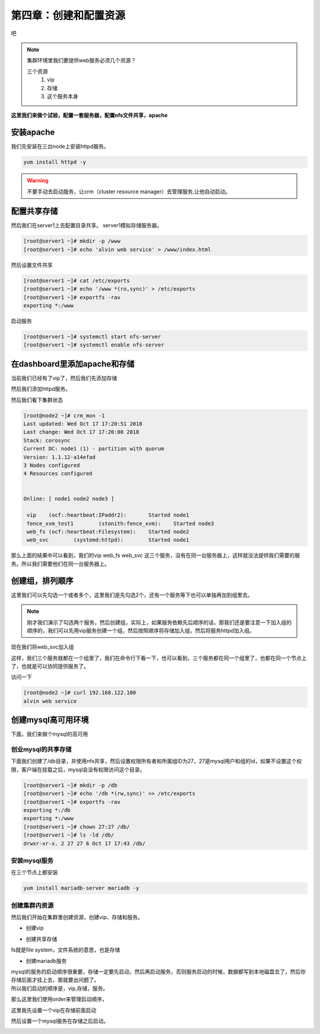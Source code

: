 第四章：创建和配置资源
#########################


吧


.. note:: 集群环境里我们要提供web服务必须几个资源？

    三个资源
        #. vip
        #. 存储
        #. 这个服务本身


**这里我们来做个试验，配置一套服务器，配置nfs文件共享，apache**

安装apache
==================

我们先安装在三台node上安装httpd服务。

.. code-block:: bash

    yum install httpd -y

.. warning::

    不要手动去启动服务，让crm（cluster resource manager）去管理服务,让他自动启动。

配置共享存储
====================

然后我们在server1上去配置目录共享。 server1模拟存储服务器。

.. code-block:: bash

    [root@server1 ~]# mkdir -p /www
    [root@server1 ~]# echo 'alvin web service' > /www/index.html

然后设置文件共享

.. code-block:: bash

    [root@server1 ~]# cat /etc/exports
    [root@server1 ~]# echo '/www *(ro,sync)' > /etc/exports
    [root@server1 ~]# exportfs -rav
    exporting *:/www

启动服务

.. code-block:: bash

    [root@server1 ~]# systemctl start nfs-server
    [root@server1 ~]# systemctl enable nfs-server


在dashboard里添加apache和存储
=======================================

当前我们已经有了vip了，然后我们先添加存储

.. image:: ../../../images/ha13.png

然后我们添加httpd服务。

.. image:: ../../../images/ha14.png


然后我们看下集群状态

.. code-block:: bash

    [root@node2 ~]# crm_mon -1
    Last updated: Wed Oct 17 17:20:51 2018
    Last change: Wed Oct 17 17:20:00 2018
    Stack: corosync
    Current DC: node1 (1) - partition with quorum
    Version: 1.1.12-a14efad
    3 Nodes configured
    4 Resources configured


    Online: [ node1 node2 node3 ]

     vip    (ocf::heartbeat:IPaddr2):       Started node1
     fence_xvm_test1        (stonith:fence_xvm):    Started node3
     web_fs (ocf::heartbeat:Filesystem):    Started node2
     web_svc        (systemd:httpd):        Started node1

那么上面的结果中可以看到，我们的vip web_fs web_svc 这三个服务，没有在同一台服务器上，这样就没法提供我们需要的服务。所以我们需要他们在同一台服务器上。

创建组，排列顺序
==============================


这里我们可以先勾选一个或者多个，这里我们是先勾选2个，还有一个服务等下也可以单独再加到组里去。

.. image:: ../../../images/ha15.png


.. note::

    刚才我们演示了勾选两个服务，然后创建组，实际上，如果服务依赖先后顺序的话，那我们还是要注意一下加入组的顺序的，我们可以先用vip服务创建一个组，然后按照顺序将存储加入组，然后将服务httpd加入组。

现在我们将web_svc加入组

.. image:: ../../../images/ha16.png

这样，我们三个服务就都在一个组里了，我们在命令行下看一下，也可以看到，三个服务都在同一个组里了，也都在同一个节点上了，也就是可以协同提供服务了。

.. image:: ../../../images/ha17.png


访问一下

.. code-block:: bash

    [root@node2 ~]# curl 192.168.122.100
    alvin web service


创建mysql高可用环境
===============================
下面，我们来做个mysql的高可用

创业mysql的共享存储
------------------------------

下面我们创建了/db目录，并使用nfs共享，然后设置权限所有者和所属组ID为27，27是mysql用户和组的id，如果不设置这个权限，客户端在挂载之后，mysql会没有权限访问这个目录。

.. code-block:: bash

    [root@server1 ~]# mkdir -p /db
    [root@server1 ~]# echo '/db *(rw,sync)' >> /etc/exports
    [root@server1 ~]# exportfs -rav
    exporting *:/db
    exporting *:/www
    [root@server1 ~]# chown 27:27 /db/
    [root@server1 ~]# ls -ld /db/
    drwxr-xr-x. 2 27 27 6 Oct 17 17:43 /db/

安装mysql服务
----------------------

在三个节点上都安装

.. code-block:: bash

    yum install mariadb-server mariadb -y

创建集群内资源
-------------------

然后我们开始在集群里创建资源，创建vip、存储和服务。


- 创建vip

.. image:: ../../../images/ha18.png

- 创建共享存储

fs就是file system，文件系统的意思，也是存储

.. image:: ../../../images/ha19.png

- 创建mariadb服务

.. image:: ../../../images/ha20.png

| mysql的服务的启动顺序很重要，存储一定要先启动，然后再启动服务，否则服务启动的时候，数据都写到本地磁盘去了，然后你存储后面才挂上去，那就要出问题了。
| 所以我们启动的顺序是，vip,存储，服务。

那么这里我们使用order来管理启动顺序，

这里我先设置一个vip在存储前面启动

.. image:: ../../../images/ha21.png

然后设置一个mysql服务在存储之后启动。


.. image:: ../../../images/ha22.png